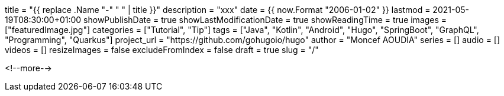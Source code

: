 +++
title = "{{ replace .Name "-" " " | title }}"
description = "xxx"
date = {{ now.Format "2006-01-02" }}
lastmod = 2021-05-19T08:30:00+01:00
showPublishDate = true
showLastModificationDate = true
showReadingTime = true
images = ["featuredImage.jpg"]
categories = ["Tutorial", "Tip"]
tags = ["Java", "Kotlin", "Android", "Hugo", "SpringBoot", "GraphQL", "Programming", "Quarkus"]
project_url = "https://github.com/gohugoio/hugo"
author = "Moncef AOUDIA"
series = []
audio = []
videos = []
resizeImages = false
excludeFromIndex = false
draft = true
slug = "/"
+++


<!--more-->

